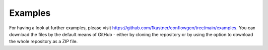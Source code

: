 Examples
--------

For having a look at further examples, please visit
https://github.com/1kastner/conflowgen/tree/main/examples.
You can download the files by the default means of GitHub - either by cloning the repository or by using the option to
download the whole repository as a ZIP file.
